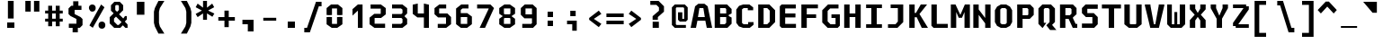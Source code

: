 SplineFontDB: 3.2
FontName: M51-Regular
FullName: M51 Regular
FamilyName: M51
Weight: Regular
Copyright: 
Version: 
ItalicAngle: 0
UnderlinePosition: -150
UnderlineWidth: 50
Ascent: 750
Descent: 250
InvalidEm: 0
sfntRevision: 0x00010000
LayerCount: 2
Layer: 0 0 "Back" 1
Layer: 1 0 "Fore" 0
XUID: [1021 731 -2074760495 3092]
StyleMap: 0x0040
FSType: 0
OS2Version: 0
OS2_WeightWidthSlopeOnly: 0
OS2_UseTypoMetrics: 0
CreationTime: 1229875379
ModificationTime: 1713030531
PfmFamily: 33
TTFWeight: 500
TTFWidth: 5
LineGap: 0
VLineGap: 0
Panose: 2 11 6 9 3 4 3 2 2 0
OS2TypoAscent: 0
OS2TypoAOffset: 1
OS2TypoDescent: 0
OS2TypoDOffset: 1
OS2TypoLinegap: 0
OS2WinAscent: 0
OS2WinAOffset: 1
OS2WinDescent: 0
OS2WinDOffset: 1
HheadAscent: 200
HheadAOffset: 1
HheadDescent: 0
HheadDOffset: 1
OS2CapHeight: 650
OS2XHeight: 480
OS2Vendor: '    '
OS2CodePages: 600001df.ffdf0000
OS2UnicodeRanges: e60022ff.d200f9fb.02000028.00000000
MarkAttachClasses: 1
DEI: 91125
LangName: 1033 "" "" "" "" "" "1" "" "" "" "m31"
DesignSize: 160
Encoding: UnicodeBmp
Compacted: 1
UnicodeInterp: none
NameList: AGL For New Fonts
DisplaySize: -36
AntiAlias: 1
FitToEm: 0
WinInfo: 0 25 19
BeginPrivate: 10
BlueValues 47 [-12 0 500 512 580 592 634 646 650 662 696 708]
StdVW 5 [172]
StdHW 5 [134]
StemSnapH 5 [134]
StemSnapV 5 [172]
BlueFuzz 1 0
BlueScale 6 0.0625
OtherBlues 11 [-188 -176]
FamilyBlues 47 [-12 0 486 498 574 586 638 650 656 668 712 724]
FamilyOtherBlues 11 [-217 -205]
EndPrivate
TeXData: 1 16777216 0 629146 314573 209715 503316 1048576 209715 783286 444596 497025 792723 393216 433062 380633 303038 157286 324010 404750 52429 2506097 1059062 262144
BeginChars: 65536 95

StartChar: space
Encoding: 32 32 0
Width: 600
GlyphClass: 2
Flags: W
LayerCount: 2
Fore
Validated: 1
EndChar

StartChar: exclam
Encoding: 33 33 1
Width: 600
GlyphClass: 2
Flags: W
HStem: 0 150<200 400>
VStem: 200 200<0 150> 220 160<260 750>
LayerCount: 2
Fore
SplineSet
220 750 m 1xa0
 380 750 l 1
 380 260 l 1
 220 260 l 1
 220 750 l 1xa0
200 150 m 5xc0
 400 150 l 1
 400 0 l 1
 200 0 l 5
 200 150 l 5xc0
EndSplineSet
Validated: 1
EndChar

StartChar: quotedbl
Encoding: 34 34 2
Width: 600
GlyphClass: 2
Flags: W
HStem: 457 298<105 255 345 495>
VStem: 105 150<457 755> 345 150<457 755>
LayerCount: 2
Fore
SplineSet
495 755 m 5
 495 457 l 5
 345 457 l 1
 345 755 l 1
 495 755 l 5
255 755 m 1
 255 457 l 1
 105 457 l 1
 105 755 l 1
 255 755 l 1
EndSplineSet
Validated: 1
EndChar

StartChar: numbersign
Encoding: 35 35 3
Width: 600
GlyphClass: 2
Flags: W
HStem: 180 80<55 140 250 350 460 545> 400 80<55 140 250 350 460 545>
VStem: 140 110<50 180 260 400 480 615> 350 110<50 180 260 400 480 615>
LayerCount: 2
Fore
SplineSet
250 615 m 1
 250 480 l 1
 350 480 l 1
 350 615 l 1
 461 615 l 1
 460 480 l 1
 545 480 l 1
 545 400 l 1
 460 400 l 1
 460 260 l 1
 545 260 l 1
 545 180 l 1
 460 180 l 1
 460 50 l 1
 350 50 l 1
 350 180 l 1
 250 180 l 1
 250 50 l 1
 140 50 l 1
 140 180 l 1
 55 180 l 1
 55 260 l 1
 140 260 l 1
 140 400 l 1
 55 400 l 1
 55 480 l 1
 140 480 l 1
 140 615 l 1
 250 615 l 1
350 400 m 1
 250 400 l 1
 250 260 l 1
 350 260 l 1
 350 400 l 1
EndSplineSet
Validated: 1
EndChar

StartChar: dollar
Encoding: 36 36 4
Width: 600
GlyphClass: 2
Flags: W
HStem: -1 116<114 219> 500 115<380 465>
VStem: 105 170<384 500> 219 145<-126 -1> 235 145<615 740> 325 170<115 245>
LayerCount: 2
Fore
SplineSet
160 329 m 1xc4
 105 384 l 1
 105 540 l 1xe4
 180 615 l 1
 235 615 l 1
 235 740 l 1
 380 740 l 1
 380 615 l 1xc8
 465 615 l 1
 465 500 l 1
 275 500 l 1
 275 384 l 1
 440 300 l 1
 495 245 l 1
 495 75 l 1xe4
 420 0 l 1
 365 0 l 1
 364 -126 l 1
 219 -126 l 1
 219 -1 l 1xd0
 114 -1 l 1
 114 115 l 1
 325 115 l 1
 325 247 l 1
 160 329 l 1xc4
EndSplineSet
Validated: 1
EndChar

StartChar: percent
Encoding: 37 37 5
Width: 600
GlyphClass: 2
Flags: W
HStem: -19 199<369.939 497.207> 461 199<101.939 227.948> 622 20G<399.596 440.375>
VStem: 71 190<494.123 628.137> 339 190<13.2215 147.877>
LayerCount: 2
Fore
SplineSet
339 80 m 0x98
 339 112 348 137 365 154 c 0
 382 171 405 180 434 180 c 0
 462 180 484 172 502 154 c 0
 520 136 529 112 529 81 c 0
 529 50 520 26 503 8 c 0
 486 -10 463 -19 434 -19 c 0
 405 -19 382 -10 365 7 c 0
 348 24 339 48 339 80 c 0x98
180 7 m 1
 86 72 l 1
 411 642 l 1xb8
 505 578 l 1
 180 7 l 1
71 561 m 0
 71 593 80 617 97 634 c 0
 114 651 137 660 166 660 c 0
 194 660 216 651 234 634 c 0
 252 617 261 592 261 561 c 0
 261 530 252 506 234 488 c 0
 216 470 194 461 166 461 c 0xd8
 137 461 114 470 97 487 c 0
 80 504 71 529 71 561 c 0
EndSplineSet
Validated: 1
EndChar

StartChar: ampersand
Encoding: 38 38 6
Width: 600
GlyphClass: 2
Flags: W
HStem: 0 80<265 300> 640 90<225 285>
VStem: 50 120<175 260> 85 120<500 617> 305 120<500 615>
LayerCount: 2
Fore
SplineSet
346 0 m 1xd8
 175 0 l 1
 50 125 l 1
 50 298 l 1xe8
 160 408 l 1
 85 483 l 1
 85 635 l 1
 180 730 l 1
 330 730 l 1
 425 635 l 1
 425 495 l 1
 310 380 l 1
 428 262 l 1
 476 330 l 1
 526 330 l 1
 526 235 l 1
 471 175 l 1
 546 95 l 1
 547 0 l 1
 486 0 l 1
 416 70 l 1
 346 0 l 1xd8
380 160 m 1
 225 315 l 1
 170 260 l 1
 170 175 l 1
 265 80 l 1
 300 80 l 1
 380 160 l 1
255 450 m 1
 305 500 l 1
 305 615 l 1
 285 640 l 1
 225 640 l 1
 205 617 l 1
 205 500 l 1xd8
 255 450 l 1
EndSplineSet
Validated: 1
EndChar

StartChar: quotesingle
Encoding: 39 39 7
Width: 600
GlyphClass: 2
Flags: W
VStem: 205 210<365 725>
LayerCount: 2
Fore
SplineSet
415 725 m 1
 415 365 l 1
 205 365 l 1
 205 725 l 1
 415 725 l 1
EndSplineSet
Validated: 1
EndChar

StartChar: parenleft
Encoding: 40 40 8
Width: 600
GlyphClass: 2
Flags: W
VStem: 80 140<112 478>
LayerCount: 2
Fore
SplineSet
370 750 m 1
 245 550 l 1
 220 450 l 1
 220 140 l 1
 245 40 l 1
 370 -160 l 1
 205 -160 l 1
 105 40 l 1
 80 140 l 1
 80 450 l 1
 105 550 l 1
 205 750 l 1
 370 750 l 1
EndSplineSet
Validated: 1
EndChar

StartChar: parenright
Encoding: 41 41 9
Width: 600
GlyphClass: 2
Flags: W
VStem: 380 140<112 478>
LayerCount: 2
Fore
SplineSet
230 750 m 1
 395 750 l 1
 495 550 l 1
 520 450 l 1
 520 140 l 1
 495 40 l 1
 395 -160 l 1
 230 -160 l 1
 355 40 l 1
 380 140 l 1
 380 450 l 1
 355 550 l 1
 230 750 l 1
EndSplineSet
Validated: 1
EndChar

StartChar: asterisk
Encoding: 42 42 10
Width: 600
GlyphClass: 2
Flags: W
VStem: 245 110<224 402 562 750>
LayerCount: 2
Fore
SplineSet
555 575 m 1
 386 482 l 1
 560 398 l 1
 505 309 l 1
 355 402 l 1
 355 224 l 1
 245 224 l 1
 245 402 l 1
 95 299 l 1
 40 388 l 1
 214 482 l 1
 40 575 l 1
 95 675 l 1
 245 562 l 1
 245 750 l 1
 355 750 l 1
 355 562 l 1
 500 675 l 1
 555 575 l 1
EndSplineSet
Validated: 1
EndChar

StartChar: plus
Encoding: 43 43 11
Width: 600
GlyphClass: 2
Flags: W
HStem: 200 100<70 240 360 530>
VStem: 240 120<20 200 300 480>
LayerCount: 2
Fore
SplineSet
360 480 m 1
 360 300 l 1
 530 300 l 1
 530 200 l 1
 360 200 l 1
 360 20 l 1
 240 20 l 1
 240 200 l 1
 70 200 l 1
 70 300 l 1
 240 300 l 1
 240 480 l 1
 360 480 l 1
EndSplineSet
Validated: 1
EndChar

StartChar: comma
Encoding: 44 44 12
Width: 600
GlyphClass: 2
Flags: W
HStem: 100 125<140 290>
VStem: 290 160<-100 100>
LayerCount: 2
Fore
SplineSet
140 100 m 5
 140 225 l 5
 450 225 l 5
 450 -100 l 5
 290 -100 l 5
 290 100 l 5
 140 100 l 5
EndSplineSet
Validated: 1
EndChar

StartChar: hyphen
Encoding: 45 45 13
Width: 600
GlyphClass: 2
Flags: W
HStem: 210 80<120 480>
LayerCount: 2
Fore
SplineSet
120 290 m 25
 480 290 l 25
 480 210 l 25
 120 210 l 25
 120 290 l 25
EndSplineSet
Validated: 1
EndChar

StartChar: period
Encoding: 46 46 14
Width: 600
GlyphClass: 2
Flags: W
HStem: 0 175<200 400>
VStem: 200 200<0 175>
LayerCount: 2
Fore
SplineSet
200 175 m 5
 400 175 l 5
 400 0 l 5
 200 0 l 5
 200 175 l 5
EndSplineSet
Validated: 1
EndChar

StartChar: slash
Encoding: 47 47 15
Width: 600
GlyphClass: 2
Flags: W
HStem: -120 125<60 135> 575 125<465 540>
LayerCount: 2
Fore
SplineSet
385 700 m 1
 540 700 l 1
 540 575 l 1
 465 575 l 1
 215 -120 l 1
 60 -120 l 1
 60 5 l 1
 135 5 l 1
 385 700 l 1
EndSplineSet
Validated: 1
EndChar

StartChar: zero
Encoding: 48 48 16
Width: 600
GlyphClass: 2
Flags: W
HStem: 0 110<230 370> 550 110<230 370>
VStem: 80 150<110 304 364 550> 370 150<110 304 364 550>
LayerCount: 2
Fore
SplineSet
223 0 m 1
 80 100 l 1
 80 304 l 1
 152 309 l 1
 230 304 l 1
 230 110 l 1
 370 110 l 5
 370 304 l 5
 448 309 l 1
 520 304 l 1
 520 100 l 1
 377 0 l 1
 223 0 l 1
370 550 m 5
 230 550 l 1
 230 364 l 1
 152 359 l 1
 80 364 l 1
 80 560 l 1
 203 660 l 1
 397 660 l 1
 520 560 l 1
 520 364 l 1
 448 359 l 1
 370 364 l 5
 370 550 l 5
EndSplineSet
Validated: 1
EndChar

StartChar: one
Encoding: 49 49 17
Width: 600
GlyphClass: 2
Flags: W
HStem: 0 21G<350 480> 630 20G<326.923 480>
VStem: 350 130<0 480>
LayerCount: 2
Fore
SplineSet
200 520 m 1
 350 650 l 5
 480 650 l 1
 480 0 l 1
 350 0 l 1
 350 480 l 1
 200 340 l 1
 200 520 l 1
EndSplineSet
Validated: 1
EndChar

StartChar: two
Encoding: 50 50 18
Width: 600
GlyphClass: 2
Flags: W
HStem: 0 115<215 507> 275 115<215 385> 535 115<103 385>
VStem: 75 140<115 275> 385 140<390 535>
LayerCount: 2
Fore
SplineSet
215 115 m 1
 507 115 l 1
 507 0 l 1
 210 0 l 1
 75 100 l 1
 75 284 l 1
 205 390 l 1
 385 390 l 1
 385 535 l 1
 103 535 l 1
 103 650 l 1
 390 650 l 1
 525 550 l 1
 525 375 l 1
 395 275 l 1
 215 275 l 1
 215 115 l 1
EndSplineSet
Validated: 1
EndChar

StartChar: three
Encoding: 51 51 19
Width: 600
GlyphClass: 2
Flags: W
HStem: 0 110<100 348> 275 110<100 358> 540 110<100 348>
VStem: 390 130<142 245 413 508>
LayerCount: 2
Fore
SplineSet
520 400 m 1
 448 330 l 1
 448 320 l 1
 520 250 l 1
 520 102 l 1
 388 0 l 1
 100 0 l 1
 100 110 l 1
 348 110 l 1
 390 142 l 1
 390 245 l 1
 358 275 l 1
 100 275 l 1
 100 385 l 1
 358 385 l 1
 390 413 l 1
 390 508 l 1
 348 540 l 1
 100 540 l 1
 100 650 l 1
 388 650 l 1
 520 548 l 1
 520 400 l 1
EndSplineSet
Validated: 1
EndChar

StartChar: four
Encoding: 52 52 20
Width: 600
GlyphClass: 2
Flags: W
HStem: 0 21G<385 525> 284 110<215 385>
VStem: 75 140<394 640> 385 140<0 284 394 640>
LayerCount: 2
Fore
SplineSet
385 284 m 1
 205 284 l 1
 75 384 l 1
 75 640 l 5
 215 670 l 5
 215 394 l 1
 385 394 l 1
 385 670 l 5
 525 640 l 5
 525 0 l 1
 385 0 l 1
 385 284 l 1
EndSplineSet
Validated: 1
EndChar

StartChar: five
Encoding: 53 53 21
Width: 600
GlyphClass: 2
Flags: W
HStem: 0 110<170 400> 295 110<210 400> 550 110<213 405>
VStem: 80 130<405 550> 400 140<110 295>
LayerCount: 2
Fore
SplineSet
170 0 m 5
 170 110 l 5
 400 110 l 5
 400 295 l 5
 180 295 l 5
 80 385 l 5
 80 558 l 5
 213 660 l 5
 405 660 l 5
 405 550 l 5
 210 550 l 5
 210 405 l 5
 440 405 l 5
 540 305 l 5
 540 102 l 5
 407 0 l 5
 170 0 l 5
EndSplineSet
Validated: 1
EndChar

StartChar: six
Encoding: 54 54 22
Width: 600
GlyphClass: 2
Flags: W
HStem: 0 110<213 387> 300 110<210 390> 540 110<260 425>
VStem: 80 130<110 300 410 500> 390 130<110 300>
LayerCount: 2
Fore
SplineSet
390 110 m 1
 390 300 l 1
 210 300 l 1
 210 110 l 1
 390 110 l 1
520 314 m 1
 520 102 l 1
 387 0 l 1
 213 0 l 1
 80 102 l 1
 80 538 l 1
 223 650 l 1
 425 650 l 1
 425 540 l 1
 260 540 l 1
 210 500 l 1
 210 410 l 1
 390 410 l 1
 520 314 l 1
EndSplineSet
Validated: 1
EndChar

StartChar: seven
Encoding: 55 55 23
Width: 600
GlyphClass: 2
Flags: W
HStem: 0 21G<135 294.091> 540 110<65 385>
LayerCount: 2
Fore
SplineSet
285 0 m 1
 135 0 l 1
 385 528 l 1
 385 540 l 1
 65 540 l 1
 65 650 l 1
 435 650 l 1
 535 550 l 1
 285 0 l 1
EndSplineSet
Validated: 1
EndChar

StartChar: eight
Encoding: 56 56 24
Width: 600
GlyphClass: 2
Flags: W
HStem: 0 110<223 377> 284 101<233 367> 540 110<223 377>
VStem: 80 130<110 260 400 540> 390 130<110 260 400 540>
LayerCount: 2
Fore
SplineSet
390 270 m 1
 367 284 l 1
 233 284 l 5
 210 270 l 5
 210 110 l 5
 390 110 l 1
 390 270 l 1
428 341 m 1
 427 329 l 1
 520 260 l 1
 520 100 l 1
 377 0 l 1
 223 0 l 5
 80 100 l 5
 80 260 l 5
 172 329 l 5
 172 341 l 5
 80 400 l 5
 80 550 l 5
 223 650 l 5
 377 650 l 1
 520 550 l 1
 520 400 l 1
 428 341 l 1
390 400 m 1
 390 540 l 1
 210 540 l 5
 210 400 l 5
 233 385 l 5
 367 385 l 1
 390 400 l 1
EndSplineSet
Validated: 1
EndChar

StartChar: nine
Encoding: 57 57 25
Width: 600
GlyphClass: 2
Flags: W
HStem: 0 110<120 367> 265 110<210 390> 540 110<210 390>
VStem: 80 130<375 540> 390 130<130 265 375 540>
LayerCount: 2
Fore
SplineSet
210 540 m 1
 210 375 l 1
 390 375 l 1
 390 540 l 1
 210 540 l 1
420 0 m 1
 120 0 l 1
 120 110 l 1
 367 110 l 1
 390 130 l 1
 390 265 l 1
 180 265 l 1
 80 365 l 1
 80 550 l 1
 190 650 l 5
 410 650 l 1
 520 550 l 1
 520 100 l 1
 420 0 l 1
EndSplineSet
Validated: 1
EndChar

StartChar: colon
Encoding: 58 58 26
Width: 600
GlyphClass: 2
Flags: W
HStem: 60 150<225 375> 290 150<225 375>
VStem: 225 150<60 210 290 440>
LayerCount: 2
Fore
SplineSet
225 440 m 1
 375 440 l 1
 375 290 l 1
 225 290 l 1
 225 440 l 1
225 210 m 5
 375 210 l 5
 375 60 l 5
 225 60 l 5
 225 210 l 5
EndSplineSet
Validated: 1
EndChar

StartChar: semicolon
Encoding: 59 59 27
Width: 600
GlyphClass: 2
Flags: W
HStem: 110 100<165 310> 330 150<255 405>
VStem: 255 150<330 480> 310 125<-70 110>
LayerCount: 2
Fore
SplineSet
165 110 m 5xd0
 165 210 l 5
 435 210 l 5
 435 -70 l 5
 310 -70 l 5
 310 110 l 5
 165 110 l 5xd0
255 480 m 5xe0
 405 480 l 5
 405 330 l 5
 255 330 l 5
 255 480 l 5xe0
EndSplineSet
Validated: 1
EndChar

StartChar: less
Encoding: 60 60 28
Width: 600
GlyphClass: 2
Flags: W
LayerCount: 2
Fore
SplineSet
520 389 m 1
 310 250 l 1
 520 111 l 1
 448 20 l 5
 180 225 l 1
 180 275 l 1
 448 480 l 5
 520 389 l 1
EndSplineSet
Validated: 1
EndChar

StartChar: equal
Encoding: 61 61 29
Width: 600
GlyphClass: 2
Flags: W
HStem: 100 100<60 540> 300 100<60 540>
LayerCount: 2
Fore
SplineSet
60 200 m 1
 540 200 l 1
 540 100 l 1
 60 100 l 1
 60 200 l 1
60 400 m 5
 540 400 l 5
 540 300 l 5
 60 300 l 5
 60 400 l 5
EndSplineSet
Validated: 1
EndChar

StartChar: greater
Encoding: 62 62 30
Width: 600
GlyphClass: 2
Flags: W
LayerCount: 2
Fore
SplineSet
80 389 m 1
 152 480 l 5
 420 275 l 1
 420 225 l 1
 152 20 l 5
 80 111 l 1
 290 250 l 1
 80 389 l 1
EndSplineSet
Validated: 1
EndChar

StartChar: question
Encoding: 63 63 31
Width: 600
GlyphClass: 2
Flags: W
HStem: 0 170<145 318> 640 110<80 250>
VStem: 144 146<225 300> 145 173<0 170> 320 140<475 570>
LayerCount: 2
Fore
SplineSet
290 225 m 1xe8
 144 225 l 1
 144 325 l 1
 320 475 l 1
 320 570 l 1
 250 640 l 1
 80 640 l 1
 80 750 l 1
 310 750 l 1
 460 600 l 1
 460 450 l 1
 290 300 l 1
 290 225 l 1xe8
145 170 m 1xd8
 318 170 l 1
 318 0 l 1
 145 0 l 1
 145 170 l 1xd8
EndSplineSet
Validated: 1
EndChar

StartChar: at
Encoding: 64 64 32
Width: 600
GlyphClass: 2
Flags: W
HStem: 0 80<210 470> 180 75<370 420> 570 80<210 400>
VStem: 80 110<100 550> 250 120<255 435> 420 100<255 550>
LayerCount: 2
Fore
SplineSet
470 0 m 1
 160 0 l 1
 80 80 l 1
 80 570 l 1
 160 650 l 1
 440 650 l 1
 520 570 l 1
 520 230 l 1
 470 180 l 1
 300 180 l 1
 250 230 l 1
 250 435 l 1
 340 435 l 1
 370 435 l 1
 370 255 l 1
 420 255 l 1
 420 550 l 1
 400 570 l 1
 210 570 l 5
 190 550 l 5
 190 100 l 5
 210 80 l 5
 470 80 l 1
 470 0 l 1
EndSplineSet
Validated: 1
EndChar

StartChar: A
Encoding: 65 65 33
Width: 600
GlyphClass: 2
Flags: W
HStem: 0 21G<0 153.81 446.19 600> 210 100<205 395> 545 120<245 355>
LayerCount: 2
Fore
SplineSet
600 0 m 1
 450 0 l 25
 410 210 l 25
 190 210 l 25
 150 0 l 25
 0 0 l 1
 125 595 l 1
 215 665 l 1
 385 665 l 1
 475 595 l 1
 600 0 l 1
395 310 m 25
 355 545 l 1
 245 545 l 1
 205 310 l 1
 395 310 l 25
EndSplineSet
Validated: 1
EndChar

StartChar: B
Encoding: 66 66 34
Width: 600
GlyphClass: 2
Flags: WO
HStem: 0 100<220 350> 300 100<220 390> 550 100<220 365>
VStem: 70 150<100 300 400 550> 390 150<140 287 400 525>
LayerCount: 2
Fore
SplineSet
365 550 m 1
 220 550 l 1
 220 400 l 1
 390 400 l 1
 390 525 l 1
 365 550 l 1
460 330 m 1
 540 287 l 1
 540 115 l 1
 425 0 l 1
 70 0 l 1
 70 650 l 1
 415 650 l 1
 540 525 l 1
 540 400 l 1
 460 360 l 1
 460 330 l 1
220 300 m 1
 220 100 l 1
 350 100 l 1
 390 140 l 1
 390 300 l 1
 220 300 l 1
EndSplineSet
Validated: 1
EndChar

StartChar: C
Encoding: 67 67 35
Width: 600
GlyphClass: 2
Flags: W
HStem: 0 100<275 400> 550 100<275 390>
VStem: 70 160<140 510>
LayerCount: 2
Fore
SplineSet
550 85 m 1
 445 0 l 1
 260 0 l 1
 144 41 l 1
 70 140 l 1
 70 510 l 1
 148 612 l 1
 260 650 l 1
 435 650 l 1
 540 570 l 1
 540 490 l 1
 390 490 l 1
 390 550 l 1
 275 550 l 1
 230 515 l 1
 230 135 l 1
 275 100 l 1
 400 100 l 1
 400 160 l 1
 550 160 l 1
 550 85 l 1
EndSplineSet
Validated: 1
EndChar

StartChar: D
Encoding: 68 68 36
Width: 600
GlyphClass: 2
Flags: W
HStem: 0 100<230 330> 550 100<230 330>
VStem: 80 150<100 550> 400 150<170 480>
LayerCount: 2
Fore
SplineSet
80 650 m 1
 390 650 l 1
 550 490 l 1
 550 160 l 1
 390 0 l 1
 80 0 l 1
 80 650 l 1
230 100 m 1
 330 100 l 5
 400 170 l 1
 400 480 l 1
 330 550 l 1
 230 550 l 1
 230 100 l 1
EndSplineSet
Validated: 1
EndChar

StartChar: E
Encoding: 69 69 37
Width: 600
GlyphClass: 2
Flags: W
HStem: 0 110<230 530> 290 110<230 515> 540 110<230 525>
VStem: 80 150<110 290 400 540>
LayerCount: 2
Fore
SplineSet
130 650 m 29
 525 650 l 25
 525 540 l 25
 230 540 l 29
 230 400 l 29
 515 400 l 25
 515 290 l 25
 230 290 l 29
 230 110 l 29
 530 110 l 25
 530 0 l 25
 130 0 l 29
 80 50 l 29
 80 600 l 29
 130 650 l 29
EndSplineSet
Validated: 1
EndChar

StartChar: F
Encoding: 70 70 38
Width: 600
GlyphClass: 2
Flags: W
HStem: 0 21G<80 230> 275 100<230 490> 543 107<230 540>
VStem: 80 150<0 275 375 543>
LayerCount: 2
Fore
SplineSet
540 650 m 1
 540 543 l 1
 230 543 l 1
 230 375 l 1
 490 375 l 1
 490 275 l 1
 230 275 l 1
 230 0 l 1
 80 0 l 1
 80 650 l 1
 540 650 l 1
EndSplineSet
Validated: 1
EndChar

StartChar: G
Encoding: 71 71 39
Width: 600
GlyphClass: 2
Flags: W
HStem: 0 100<290 430> 275 100<316 430> 540 110<280 512>
VStem: 60 150<180 470> 430 120<100 275>
LayerCount: 2
Fore
SplineSet
210 0 m 25
 60 150 l 25
 60 490 l 1
 220 650 l 1
 512 650 l 25
 512 540 l 25
 280 540 l 1
 210 470 l 1
 210 180 l 25
 290 100 l 25
 430 100 l 25
 430 275 l 29
 316 275 l 29
 316 375 l 29
 550 375 l 29
 550 60 l 25
 490 0 l 25
 210 0 l 25
EndSplineSet
Validated: 1
EndChar

StartChar: H
Encoding: 72 72 40
Width: 600
GlyphClass: 2
Flags: W
HStem: 0 21G<70 220 380 530> 310 100<220 380> 630 20G<70 220 380 530>
VStem: 70 150<0 310 410 650> 380 150<0 310 410 650>
LayerCount: 2
Fore
SplineSet
70 650 m 1
 220 650 l 1
 220 410 l 1
 380 410 l 1
 380 650 l 1
 530 650 l 1
 530 0 l 1
 380 0 l 1
 380 310 l 1
 220 310 l 1
 220 0 l 1
 70 0 l 1
 70 650 l 1
EndSplineSet
Validated: 1
EndChar

StartChar: I
Encoding: 73 73 41
Width: 600
GlyphClass: 2
Flags: W
HStem: 0 100<80 225 375 520> 550 100<80 225 375 520>
VStem: 225 150<100 550>
LayerCount: 2
Fore
SplineSet
80 650 m 1
 520 650 l 1
 520 550 l 1
 375 550 l 1
 375 100 l 5
 520 100 l 5
 520 0 l 1
 80 0 l 1
 80 100 l 5
 225 100 l 5
 225 550 l 1
 80 550 l 1
 80 650 l 1
EndSplineSet
Validated: 1
EndChar

StartChar: J
Encoding: 74 74 42
Width: 600
GlyphClass: 2
Flags: W
HStem: 0 100<88 297> 550 100<162 362>
VStem: 362 150<175 550>
LayerCount: 2
Fore
SplineSet
362 550 m 1
 162 550 l 1
 162 650 l 1
 512 650 l 1
 512 160 l 1
 352 0 l 1
 88 0 l 1
 88 100 l 1
 297 100 l 1
 362 175 l 5
 362 550 l 1
EndSplineSet
Validated: 1
EndChar

StartChar: K
Encoding: 75 75 43
Width: 600
GlyphClass: 2
Flags: W
HStem: 0 21G<80 230 416.576 600> 630 20G<80 230 387.596 575>
VStem: 80 150<0 295 415 650>
LayerCount: 2
Fore
SplineSet
80 650 m 1
 230 650 l 5
 230 415 l 5
 265 415 l 1
 399 650 l 1
 575 650 l 1
 363 385 l 1
 600 0 l 1
 426 0 l 1
 287 295 l 1
 230 295 l 5
 230 0 l 5
 80 0 l 1
 80 650 l 1
EndSplineSet
Validated: 1
EndChar

StartChar: L
Encoding: 76 76 44
Width: 600
GlyphClass: 2
Flags: W
HStem: 0 110<245 550> 630 20G<95 245>
VStem: 95 150<110 650>
LayerCount: 2
Fore
SplineSet
95 650 m 1
 245 650 l 1
 245 110 l 5
 550 110 l 5
 550 0 l 1
 155 0 l 1
 95 60 l 1
 95 650 l 1
EndSplineSet
Validated: 1
EndChar

StartChar: M
Encoding: 77 77 45
Width: 600
GlyphClass: 2
Flags: W
HStem: 0 21G<35 185 415 565> 630 20G<35 174.31 416.379 565>
VStem: 35 150<0 440> 415 150<0 440>
LayerCount: 2
Fore
SplineSet
35 650 m 25
 165 650 l 25
 300 360 l 25
 425 650 l 25
 565 650 l 25
 565 0 l 25
 415 0 l 25
 415 440 l 29
 345 280 l 25
 255 280 l 25
 185 440 l 29
 185 0 l 25
 35 0 l 25
 35 650 l 25
EndSplineSet
Validated: 1
EndChar

StartChar: N
Encoding: 78 78 46
Width: 600
GlyphClass: 2
Flags: W
HStem: 0 21G<60 210 390 540> 630 20G<60 210 390 540>
VStem: 60 150<0 362 512 650> 390 150<0 125 275 650>
LayerCount: 2
Fore
SplineSet
210 650 m 1
 210 512 l 5
 390 275 l 5
 390 650 l 1
 460 650 l 1
 540 650 l 1
 540 0 l 1
 390 0 l 1
 390 125 l 5
 210 362 l 5
 210 0 l 1
 140 0 l 1
 60 0 l 1
 60 650 l 1
 210 650 l 1
EndSplineSet
Validated: 1
EndChar

StartChar: O
Encoding: 79 79 47
Width: 600
GlyphClass: 2
Flags: W
HStem: 0 100<255 345> 550 100<255 345>
VStem: 60 150<160 490> 390 150<160 490>
LayerCount: 2
Fore
SplineSet
255 550 m 1
 225 530 l 1
 210 510 l 1
 210 140 l 1
 225 120 l 1
 255 100 l 1
 345 100 l 1
 375 120 l 1
 390 140 l 1
 390 510 l 1
 375 530 l 1
 345 550 l 1
 255 550 l 1
375 650 m 1
 480 590 l 1
 540 490 l 1
 540 160 l 1
 480 55 l 1
 375 0 l 1
 225 0 l 1
 120 55 l 1
 60 160 l 1
 60 490 l 1
 120 590 l 1
 225 650 l 1
 375 650 l 1
EndSplineSet
Validated: 1
EndChar

StartChar: P
Encoding: 80 80 48
Width: 600
GlyphClass: 2
Flags: W
HStem: 0 21G<80 230> 250 100<230 370> 550 100<230 360>
VStem: 80 150<0 250 350 550> 390 150<370 520>
LayerCount: 2
Fore
SplineSet
540 360 m 5
 430 250 l 5
 230 250 l 5
 230 0 l 1
 80 0 l 1
 80 650 l 1
 440 650 l 1
 540 550 l 1
 540 360 l 5
390 370 m 5
 390 520 l 1
 360 550 l 1
 230 550 l 1
 230 350 l 5
 370 350 l 5
 390 370 l 5
EndSplineSet
Validated: 1
EndChar

StartChar: Q
Encoding: 81 81 49
Width: 600
GlyphClass: 2
Flags: W
HStem: 0 21G<159.182 204.286> 550 100<250 350>
VStem: 70 150<140 520> 380 150<162 510>
LayerCount: 2
Fore
SplineSet
290 70 m 1
 380 160 l 5
 380 510 l 1
 350 550 l 1
 250 550 l 1
 220 520 l 1
 220 140 l 1
 290 140 l 1
 190 0 l 1
 179 0 l 1
 70 110 l 1
 70 540 l 1
 180 650 l 1
 420 650 l 1
 530 540 l 1
 530 162 l 1
 450 82 l 1
 570 -60 l 1
 394 -60 l 1
 290 70 l 1
EndSplineSet
Validated: 1
EndChar

StartChar: R
Encoding: 82 82 50
Width: 600
GlyphClass: 2
Flags: W
HStem: 0 110<504 550> 250 100<220 310> 550 100<220 360>
VStem: 70 150<0 250 350 550> 390 140<395 520>
LayerCount: 2
Fore
SplineSet
220 250 m 29
 220 0 l 25
 70 0 l 25
 70 650 l 25
 430 650 l 25
 530 550 l 25
 530 380 l 29
 430 290 l 29
 430 270 l 29
 504 110 l 25
 550 110 l 25
 550 0 l 25
 425 0 l 25
 310 250 l 29
 220 250 l 29
345 350 m 29
 390 395 l 29
 390 520 l 25
 360 550 l 25
 220 550 l 25
 220 350 l 29
 345 350 l 29
EndSplineSet
Validated: 1
EndChar

StartChar: S
Encoding: 83 83 51
Width: 600
GlyphClass: 2
Flags: W
HStem: 0 120<80 370> 295 110<230 370> 530 120<230 520>
VStem: 80 150<405 530> 370 150<120 295>
LayerCount: 2
Fore
SplineSet
520 650 m 1
 520 530 l 1
 230 530 l 1
 230 405 l 1
 410 405 l 1
 520 295 l 1
 520 100 l 1
 420 0 l 1
 80 0 l 1
 80 120 l 1
 370 120 l 1
 370 295 l 1
 190 295 l 1
 80 405 l 1
 80 550 l 1
 180 650 l 1
 520 650 l 1
EndSplineSet
Validated: 1
EndChar

StartChar: T
Encoding: 84 84 52
Width: 600
GlyphClass: 2
Flags: W
HStem: 0 21G<225 375> 540 110<35 225 375 565>
VStem: 225 150<0 540>
LayerCount: 2
Fore
SplineSet
565 650 m 1
 565 540 l 5
 375 540 l 5
 375 0 l 1
 225 0 l 1
 225 540 l 5
 35 540 l 5
 35 650 l 1
 565 650 l 1
EndSplineSet
Validated: 1
EndChar

StartChar: U
Encoding: 85 85 53
Width: 600
GlyphClass: 2
Flags: W
HStem: 0 100<230 370> 630 20G<60 210 390 540>
VStem: 60 150<115 650> 390 150<115 650>
LayerCount: 2
Fore
SplineSet
540 100 m 1
 415 0 l 1
 185 0 l 1
 60 100 l 1
 60 650 l 1
 210 650 l 1
 210 115 l 1
 230 100 l 1
 370 100 l 1
 390 115 l 1
 390 650 l 1
 540 650 l 1
 540 100 l 1
EndSplineSet
Validated: 1
EndChar

StartChar: V
Encoding: 86 86 54
Width: 600
GlyphClass: 2
Flags: W
HStem: 0 100<280 320> 630 20G<30 185 415 570>
LayerCount: 2
Fore
SplineSet
570 620 m 1
 420 0 l 1
 180 0 l 1
 30 620 l 1
 30 650 l 1
 185 650 l 1
 185 620 l 1
 280 100 l 1
 320 100 l 1
 415 620 l 1
 415 650 l 1
 570 650 l 1
 570 620 l 1
EndSplineSet
Validated: 1
EndChar

StartChar: W
Encoding: 87 87 55
Width: 600
GlyphClass: 2
Flags: W
HStem: 0 100<180 250 330 400> 630 20G<50 180 400 550>
VStem: 50 130<100 650> 250 80<100 440> 400 150<100 650>
LayerCount: 2
Fore
SplineSet
50 650 m 1
 180 650 l 1
 180 100 l 1
 250 100 l 5
 250 440 l 5
 330 440 l 5
 330 100 l 5
 400 100 l 1
 400 650 l 1
 550 650 l 1
 550 100 l 1
 450 0 l 1
 150 0 l 1
 50 100 l 1
 50 650 l 1
EndSplineSet
Validated: 1
EndChar

StartChar: X
Encoding: 88 88 56
Width: 600
GlyphClass: 2
Flags: W
HStem: 0 21G<80 230 370 520> 630 20G<80 230 370 520>
VStem: 80 150<0 205 535 650> 370 150<0 205 535 650>
LayerCount: 2
Fore
SplineSet
520 650 m 1
 520 515 l 1
 385 365 l 1
 520 215 l 1
 520 0 l 1
 370 0 l 5
 370 205 l 5
 300 305 l 1
 230 205 l 1
 230 0 l 1
 80 0 l 1
 80 215 l 1
 215 365 l 1
 80 515 l 1
 80 650 l 1
 230 650 l 1
 230 535 l 1
 300 415 l 1
 370 535 l 1
 370 650 l 1
 520 650 l 1
EndSplineSet
Validated: 1
EndChar

StartChar: Y
Encoding: 89 89 57
Width: 600
GlyphClass: 2
Flags: W
HStem: 0 21G<225 375> 630 20G<60 210 390 540>
VStem: 60 150<550 650> 225 150<0 255> 390 150<550 650>
CounterMasks: 1 38
LayerCount: 2
Fore
SplineSet
60 650 m 25
 210 650 l 25
 210 550 l 25
 300 339 l 25
 390 550 l 25
 390 650 l 25
 540 650 l 25
 540 550 l 25
 375 255 l 25
 375 0 l 25
 225 0 l 25
 225 255 l 25
 60 550 l 25
 60 650 l 25
EndSplineSet
Validated: 1
EndChar

StartChar: Z
Encoding: 90 90 58
Width: 600
GlyphClass: 2
Flags: W
HStem: 0 100<227 520> 550 100<80 373>
LayerCount: 2
Fore
SplineSet
80 650 m 5
 445 650 l 5
 445 600 l 5
 520 600 l 5
 520 512 l 5
 227 100 l 5
 520 100 l 5
 520 0 l 5
 155 0 l 5
 155 50 l 5
 80 50 l 5
 80 138 l 5
 373 550 l 5
 80 550 l 5
 80 650 l 5
EndSplineSet
Validated: 1
EndChar

StartChar: bracketleft
Encoding: 91 91 59
Width: 600
GlyphClass: 2
Flags: W
HStem: -250 110<210 400> 640 110<210 400>
VStem: 80 320<-250 -140 640 750> 80 130<-140 640>
LayerCount: 2
Fore
SplineSet
80 750 m 1xe0
 400 750 l 1
 400 640 l 1xe0
 210 640 l 1
 210 -140 l 1xd0
 400 -140 l 1
 400 -250 l 1
 80 -250 l 1
 80 750 l 1xe0
EndSplineSet
Validated: 1
EndChar

StartChar: backslash
Encoding: 92 92 60
Width: 600
GlyphClass: 2
Flags: W
HStem: -125 125<505 585> 625 125<110 190>
LayerCount: 2
Fore
SplineSet
270 750 m 5
 505 0 l 1
 585 0 l 1
 585 -125 l 1
 425 -125 l 1
 190 625 l 1
 110 625 l 1
 110 750 l 1
 270 750 l 5
EndSplineSet
Validated: 1
EndChar

StartChar: bracketright
Encoding: 93 93 61
Width: 600
GlyphClass: 2
Flags: W
HStem: -250 110<200 390> 640 110<200 390>
VStem: 200 320<-250 -140 640 750> 390 130<-140 640>
LayerCount: 2
Fore
SplineSet
520 -250 m 1xe0
 200 -250 l 1
 200 -140 l 1xe0
 390 -140 l 1
 390 640 l 1xd0
 200 640 l 1
 200 750 l 1
 520 750 l 1
 520 -250 l 1xe0
EndSplineSet
Validated: 1
EndChar

StartChar: asciicircum
Encoding: 94 94 62
Width: 600
GlyphClass: 2
Flags: W
HStem: 404 331
LayerCount: 2
Fore
SplineSet
345 735 m 1
 566 500 l 1
 479 404 l 5
 301 596 l 5
 123 404 l 5
 34 500 l 1
 258 735 l 1
 345 735 l 1
EndSplineSet
Validated: 1
EndChar

StartChar: underscore
Encoding: 95 95 63
Width: 600
GlyphClass: 2
Flags: W
HStem: 5 50<80 530>
LayerCount: 2
Fore
SplineSet
530 55 m 1
 530 5 l 1
 80 5 l 1
 80 55 l 1
 530 55 l 1
EndSplineSet
Validated: 1
EndChar

StartChar: grave
Encoding: 96 96 64
Width: 600
GlyphClass: 2
Flags: W
HStem: 420 305<360 480>
LayerCount: 2
Fore
SplineSet
480 725 m 1
 480 420 l 1
 360 420 l 1
 100 725 l 5
 480 725 l 1
EndSplineSet
Validated: 1
EndChar

StartChar: a
Encoding: 97 97 65
Width: 600
GlyphClass: 2
Flags: W
HStem: 0 80<220 370> 210 80<220 370> 395 85<100 350>
VStem: 70 150<80 210> 370 150<80 210 290 375>
LayerCount: 2
Fore
SplineSet
370 210 m 1
 245 210 l 1
 220 210 l 1
 220 80 l 1
 235 80 l 1
 370 80 l 1
 370 210 l 1
520 0 m 25
 150 0 l 25
 70 80 l 25
 70 210 l 25
 150 290 l 25
 370 290 l 25
 370 375 l 25
 350 395 l 25
 215 395 l 25
 100 395 l 25
 100 480 l 17
 215 480 l 1
 395 480 l 1
 473 439 l 1
 520 380 l 1
 520 0 l 25
EndSplineSet
Validated: 1
EndChar

StartChar: b
Encoding: 98 98 66
Width: 600
GlyphClass: 2
Flags: W
HStem: 0 80<230 335> 400 80<280 345> 640 20G<80 230>
VStem: 80 150<80 360 440 660> 390 150<135 360>
LayerCount: 2
Fore
SplineSet
540 385 m 25
 540 125 l 25
 415 0 l 17
 140 0 l 1
 80 80 l 9
 80 660 l 25
 230 660 l 25
 230 440 l 25
 280 480 l 25
 415 480 l 25
 540 385 l 25
345 400 m 25
 280 400 l 25
 230 360 l 25
 230 80 l 25
 335 80 l 25
 390 135 l 25
 390 360 l 25
 345 400 l 25
EndSplineSet
Validated: 1
EndChar

StartChar: c
Encoding: 99 99 67
Width: 600
GlyphClass: 2
Flags: W
HStem: 0 88<265 520> 392 88<265 520>
VStem: 80 155<108 372>
LayerCount: 2
Fore
SplineSet
200 0 m 1
 80 80 l 1
 80 400 l 1
 200 480 l 1
 520 480 l 1
 520 392 l 1
 265 392 l 5
 235 372 l 5
 235 108 l 5
 265 88 l 5
 520 88 l 1
 520 0 l 1
 200 0 l 1
EndSplineSet
Validated: 1
EndChar

StartChar: d
Encoding: 100 100 68
Width: 600
GlyphClass: 2
Flags: W
HStem: 0 80<250 370> 400 80<260 370> 640 20G<370 520>
VStem: 70 150<115 360> 370 150<80 400 480 660>
LayerCount: 2
Fore
SplineSet
70 360 m 25
 190 480 l 25
 370 480 l 25
 370 660 l 25
 520 660 l 25
 520 0 l 25
 185 0 l 25
 70 115 l 25
 70 360 l 25
220 360 m 29
 220 110 l 21
 250 80 l 5
 370 80 l 9
 370 400 l 25
 260 400 l 29
 220 360 l 29
EndSplineSet
Validated: 1
EndChar

StartChar: e
Encoding: 101 101 69
Width: 600
GlyphClass: 2
Flags: W
HStem: 0 95<260 470> 210 80<220 410> 390 90<240 370>
VStem: 70 150<135 210 290 370> 410 120<290 350>
LayerCount: 2
Fore
SplineSet
190 0 m 1
 70 120 l 1
 70 380 l 1
 170 480 l 1
 430 480 l 1
 530 380 l 1
 530 210 l 1
 220 210 l 1
 220 135 l 1
 260 95 l 1
 470 95 l 9
 470 0 l 17
 376 0 l 1
 190 0 l 1
410 290 m 9
 410 350 l 17
 370 390 l 1
 240 390 l 1
 220 370 l 1
 220 290 l 1
 410 290 l 9
EndSplineSet
Validated: 1
EndChar

StartChar: f
Encoding: 102 102 70
Width: 600
GlyphClass: 2
Flags: W
HStem: 0 21G<150 300> 365 85<300 530> 580 100<380 550>
VStem: 150 150<0 365 450 500>
LayerCount: 2
Fore
SplineSet
550 580 m 1
 440 580 l 1
 380 580 l 1
 300 500 l 1
 300 450 l 1
 530 450 l 1
 530 365 l 1
 300 365 l 1
 300 0 l 1
 150 0 l 1
 150 360 l 1
 150 505 l 1
 325 680 l 1
 430 680 l 1
 550 680 l 1
 550 580 l 1
EndSplineSet
Validated: 1
EndChar

StartChar: g
Encoding: 103 103 71
Width: 600
GlyphClass: 2
Flags: W
HStem: -150 90<80 365> 65 80<255 338> 400 80<255 370>
VStem: 80 150<185 375> 370 150<155 400> 390 130<-35 85>
LayerCount: 2
Fore
SplineSet
370 400 m 25xf8
 255 400 l 25
 230 375 l 25
 230 170 l 25
 255 145 l 25
 310 145 l 25
 370 155 l 25
 370 400 l 25xf8
520 -45 m 25xf4
 415 -150 l 25
 80 -150 l 25
 80 -60 l 25
 365 -60 l 25
 390 -35 l 25
 390 85 l 25
 310 65 l 25
 200 65 l 1
 124 106 l 1
 80 185 l 1
 80 375 l 1
 130 445 l 1
 210 480 l 1
 520 480 l 25
 520 -45 l 25xf4
EndSplineSet
Validated: 1
EndChar

StartChar: h
Encoding: 104 104 72
Width: 600
GlyphClass: 2
Flags: W
HStem: 0 21G<80 230 390 540> 400 80<290 370>
VStem: 80 150<0 355 435 675> 390 150<0 380>
LayerCount: 2
Fore
SplineSet
540 400 m 1
 540 0 l 1
 390 0 l 1
 390 380 l 1
 370 400 l 1
 290 400 l 1
 230 355 l 1
 230 0 l 1
 80 0 l 1
 80 675 l 1
 230 675 l 1
 230 435 l 1
 290 480 l 1
 460 480 l 1
 540 400 l 1
EndSplineSet
Validated: 1
EndChar

StartChar: i
Encoding: 105 105 73
Width: 600
GlyphClass: 2
Flags: W
HStem: 0 21G<290 440> 395 85<80 290> 580 145<275 440>
VStem: 275 165<580 725> 290 150<0 395>
LayerCount: 2
Fore
SplineSet
275 725 m 1xf0
 440 725 l 1
 440 580 l 1
 275 580 l 1
 275 725 l 1xf0
440 0 m 1xe8
 290 0 l 1
 290 395 l 1
 80 395 l 1
 80 480 l 1
 440 480 l 1
 440 0 l 1xe8
EndSplineSet
Validated: 1
EndChar

StartChar: j
Encoding: 106 106 74
Width: 600
GlyphClass: 2
Flags: W
HStem: -115 100<100 280> 405 75<120 330>
VStem: 330 150<35 405>
LayerCount: 2
Fore
SplineSet
330 35 m 25
 330 405 l 25
 120 405 l 25
 120 480 l 25
 480 480 l 25
 480 10 l 25
 355 -115 l 25
 100 -115 l 25
 100 -15 l 25
 280 -15 l 25
 330 35 l 25
EndSplineSet
Validated: 1
EndChar

StartChar: k
Encoding: 107 107 75
Width: 600
GlyphClass: 2
Flags: W
HStem: 0 21G<80 230 443.81 570>
VStem: 80 150<0 150 280 680>
LayerCount: 2
Fore
SplineSet
80 680 m 1
 230 680 l 1
 230 280 l 1
 430 480 l 1
 545 480 l 1
 545 415 l 1
 395 270 l 1
 570 65 l 1
 570 0 l 1
 460 0 l 1
 290 210 l 1
 230 150 l 1
 230 0 l 1
 80 0 l 1
 80 680 l 1
EndSplineSet
Validated: 1
EndChar

StartChar: l
Encoding: 108 108 76
Width: 600
GlyphClass: 2
Flags: W
HStem: 0 21G<290 440> 600 80<80 290>
VStem: 290 150<0 600>
LayerCount: 2
Fore
SplineSet
290 0 m 1
 290 600 l 1
 80 600 l 5
 80 680 l 5
 440 680 l 1
 440 0 l 1
 290 0 l 1
EndSplineSet
Validated: 1
EndChar

StartChar: m
Encoding: 109 109 77
Width: 600
GlyphClass: 2
Flags: W
HStem: 0 21G<50 200 260 340 400 550> 400 80<200 260 340 400>
VStem: 50 150<0 400> 260 80<0 400> 400 150<0 400>
CounterMasks: 1 38
LayerCount: 2
Fore
SplineSet
260 0 m 1
 260 400 l 1
 200 400 l 1
 200 0 l 1
 50 0 l 1
 50 480 l 1
 470 480 l 1
 550 400 l 1
 550 0 l 1
 400 0 l 1
 400 400 l 1
 340 400 l 1
 340 0 l 1
 260 0 l 1
EndSplineSet
Validated: 1
EndChar

StartChar: n
Encoding: 110 110 78
Width: 600
GlyphClass: 2
Flags: W
HStem: 0 21G<80 230 380 530> 400 80<230 355>
VStem: 80 150<0 400> 380 150<0 375>
LayerCount: 2
Fore
SplineSet
530 400 m 4
 530 0 l 4
 380 0 l 4
 380 375 l 4
 355 400 l 4
 230 400 l 0
 230 0 l 0
 80 0 l 0
 80 480 l 0
 450 480 l 4
 530 400 l 4
EndSplineSet
Validated: 1
EndChar

StartChar: o
Encoding: 111 111 79
Width: 600
GlyphClass: 2
Flags: W
HStem: 0 80<250 350> 400 80<250 350>
VStem: 70 150<110 370> 380 150<110 370>
LayerCount: 2
Fore
SplineSet
250 400 m 17
 220 380 l 1
 220 100 l 1
 250 80 l 9
 350 80 l 17
 380 100 l 1
 380 380 l 1
 350 400 l 9
 250 400 l 17
400 480 m 1
 482 431 l 1
 530 370 l 1
 530 110 l 1
 484 46 l 1
 400 0 l 1
 200 0 l 1
 114 46 l 1
 70 110 l 1
 70 370 l 1
 114 431 l 1
 200 480 l 1
 400 480 l 1
EndSplineSet
Validated: 1
EndChar

StartChar: p
Encoding: 112 112 80
Width: 600
GlyphClass: 2
Flags: W
HStem: 25 80<230 345> 400 80<230 350>
VStem: 80 150<-150 25 105 400> 380 150<140 370>
LayerCount: 2
Fore
SplineSet
530 140 m 1
 415 25 l 1
 230 25 l 1
 230 -150 l 1
 80 -150 l 1
 80 480 l 1
 425 480 l 1
 530 375 l 1
 530 140 l 1
380 140 m 1
 380 370 l 1
 350 400 l 1
 230 400 l 1
 230 105 l 1
 345 105 l 1
 380 140 l 1
EndSplineSet
Validated: 1
EndChar

StartChar: q
Encoding: 113 113 81
Width: 600
GlyphClass: 2
Flags: W
HStem: 25 80<270 370> 400 80<260 370>
VStem: 80 150<145 370> 370 150<-150 25 105 400>
LayerCount: 2
Fore
SplineSet
80 140 m 1
 80 375 l 1
 185 480 l 1
 520 480 l 1
 520 -150 l 1
 370 -150 l 5
 370 25 l 5
 195 25 l 1
 80 140 l 1
230 145 m 1
 270 105 l 1
 370 105 l 5
 370 400 l 5
 260 400 l 1
 230 370 l 1
 230 145 l 1
EndSplineSet
Validated: 1
EndChar

StartChar: r
Encoding: 114 114 82
Width: 600
GlyphClass: 2
Flags: W
HStem: 0 21G<80 230> 370 110<230 520>
VStem: 80 150<0 370>
LayerCount: 2
Fore
SplineSet
230 370 m 25
 230 0 l 25
 80 0 l 17
 80 380 l 1
 180 380 l 1
 180 480 l 1
 520 480 l 1
 520 370 l 1
 230 370 l 25
EndSplineSet
Validated: 1
EndChar

StartChar: s
Encoding: 115 115 83
Width: 600
GlyphClass: 2
Flags: W
HStem: 0 90<80 375> 205 100<225 375> 390 90<225 520>
VStem: 80 145<305 390> 375 145<90 205>
LayerCount: 2
Fore
SplineSet
520 480 m 1
 520 390 l 1
 225 390 l 1
 225 305 l 1
 420 305 l 1
 520 205 l 1
 520 75 l 1
 445 0 l 1
 80 0 l 1
 80 90 l 1
 375 90 l 1
 375 205 l 1
 180 205 l 1
 80 305 l 1
 80 405 l 1
 155 480 l 1
 520 480 l 1
EndSplineSet
Validated: 1
EndChar

StartChar: t
Encoding: 116 116 84
Width: 600
GlyphClass: 2
Flags: W
HStem: 0 85<345 500> 375 85<60 145 335 520>
VStem: 165 150<115 375> 185 150<515 675>
LayerCount: 2
Fore
SplineSet
345 85 m 1xe0
 500 85 l 5
 500 0 l 5
 260 0 l 1
 260 30 l 1
 200 30 l 1
 200 69 l 1
 165 70 l 1
 165 375 l 1xe0
 60 375 l 1
 60 460 l 1
 145 460 l 1
 185 515 l 1
 185 675 l 1
 335 675 l 1
 335 460 l 1xd0
 520 460 l 1
 520 375 l 1
 315 375 l 1
 315 115 l 1
 345 85 l 1xe0
EndSplineSet
Validated: 1
EndChar

StartChar: u
Encoding: 117 117 85
Width: 600
GlyphClass: 2
Flags: W
HStem: 0 80<250 410>
VStem: 70 150<110 480> 380 150<110 480>
LayerCount: 2
Fore
SplineSet
530 0 m 1
 170 0 l 1
 70 100 l 1
 70 480 l 1
 220 480 l 1
 220 110 l 1
 250 80 l 1
 410 80 l 1
 380 110 l 1
 380 480 l 1
 530 480 l 1
 530 0 l 1
EndSplineSet
Validated: 1
EndChar

StartChar: v
Encoding: 118 118 86
Width: 600
GlyphClass: 2
Flags: W
HStem: 0 21G<202.083 397.917>
LayerCount: 2
Fore
SplineSet
390 0 m 1
 210 0 l 1
 20 480 l 1
 190 480 l 1
 300 60 l 1
 410 480 l 1
 580 480 l 1
 390 0 l 1
EndSplineSet
Validated: 1
EndChar

StartChar: w
Encoding: 119 119 87
Width: 600
GlyphClass: 2
Flags: W
HStem: 0 80<200 260 340 400>
VStem: 50 150<80 480> 260 80<80 350> 400 150<80 480>
CounterMasks: 1 70
LayerCount: 2
Fore
SplineSet
50 480 m 1
 200 480 l 1
 200 80 l 1
 260 80 l 9
 260 350 l 25
 340 350 l 25
 340 80 l 17
 400 80 l 1
 400 480 l 1
 550 480 l 1
 550 80 l 1
 470 80 l 1
 470 0 l 1
 125 0 l 1
 125 80 l 1
 50 80 l 1
 50 480 l 1
EndSplineSet
Validated: 1
EndChar

StartChar: x
Encoding: 120 120 88
Width: 600
GlyphClass: 2
Flags: W
HStem: 0 21G<80 230 370 520>
VStem: 80 150<0 80> 90 150<400 480> 360 150<400 480> 370 150<0 80>
LayerCount: 2
Fore
SplineSet
510 480 m 1xb0
 510 400 l 1xb0
 370 250 l 1
 520 80 l 1
 520 0 l 1
 370 0 l 1
 370 80 l 1
 300 163 l 1
 230 80 l 1
 230 0 l 1
 80 0 l 1
 80 80 l 1
 230 250 l 1xc8
 90 400 l 5
 90 480 l 5
 240 480 l 5
 240 400 l 5
 300 323 l 1
 360 400 l 1
 360 480 l 1
 510 480 l 1xb0
EndSplineSet
Validated: 1
EndChar

StartChar: y
Encoding: 121 121 89
Width: 600
GlyphClass: 2
Flags: W
HStem: -150 100<140 185>
LayerCount: 2
Fore
SplineSet
150 480 m 25
 290 175 l 25
 410 480 l 25
 580 480 l 1
 365 0 l 1
 295 -150 l 1
 140 -150 l 25
 140 -50 l 25
 185 -50 l 25
 233 59 l 25
 10 480 l 25
 150 480 l 25
EndSplineSet
Validated: 1
EndChar

StartChar: z
Encoding: 122 122 90
Width: 600
GlyphClass: 2
Flags: W
HStem: 0 80<245 500> 400 80<100 345>
LayerCount: 2
Fore
SplineSet
100 480 m 1
 425 480 l 1
 500 405 l 1
 500 310 l 1
 245 122 l 1
 245 80 l 1
 500 80 l 1
 500 0 l 1
 175 0 l 1
 100 75 l 1
 100 170 l 1
 345 358 l 1
 345 400 l 1
 100 400 l 1
 100 480 l 1
EndSplineSet
Validated: 1
EndChar

StartChar: braceleft
Encoding: 123 123 91
Width: 600
GlyphClass: 2
Flags: W
HStem: -250 100<393 540> 192 120<20 75> 650 100<395 540>
VStem: 195 150<-100 76 427 600>
LayerCount: 2
Fore
SplineSet
540 -150 m 25
 540 -250 l 25
 310 -250 l 25
 195 -135 l 25
 195 76 l 1
 75 192 l 1
 20 192 l 1
 20 312 l 1
 75 312 l 1
 195 427 l 1
 195 635 l 25
 310 750 l 25
 540 750 l 25
 540 650 l 25
 395 650 l 25
 345 600 l 25
 345 412 l 25
 160 251 l 25
 345 89 l 25
 345 -100 l 25
 393 -150 l 25
 540 -150 l 25
EndSplineSet
Validated: 1
EndChar

StartChar: bar
Encoding: 124 124 92
Width: 600
GlyphClass: 2
Flags: W
VStem: 225 150<-200 250 300 750>
LayerCount: 2
Fore
SplineSet
375 250 m 1
 375 -200 l 1
 225 -200 l 1
 225 250 l 1
 375 250 l 1
375 750 m 1
 375 300 l 1
 225 300 l 1
 225 750 l 1
 375 750 l 1
EndSplineSet
Validated: 1
EndChar

StartChar: braceright
Encoding: 125 125 93
Width: 600
GlyphClass: 2
Flags: W
HStem: -250 100<60 207> 192 120<525 580> 650 100<60 205>
VStem: 255 150<-100 76 427 600>
LayerCount: 2
Fore
SplineSet
60 -150 m 25
 207 -150 l 29
 255 -100 l 29
 255 89 l 29
 440 251 l 25
 255 412 l 29
 255 600 l 29
 205 650 l 29
 60 650 l 25
 60 750 l 25
 290 750 l 25
 405 635 l 25
 405 427 l 1
 525 312 l 1
 580 312 l 1
 580 192 l 1
 525 192 l 1
 405 76 l 1
 405 -135 l 25
 290 -250 l 25
 60 -250 l 25
 60 -150 l 25
EndSplineSet
Validated: 1
EndChar

StartChar: asciitilde
Encoding: 126 126 94
Width: 600
GlyphClass: 2
Flags: W
LayerCount: 2
Fore
SplineSet
523 305 m 5
 600 185 l 5
 533 110 l 5
 433 68 l 5
 333 110 l 5
 221 273 l 5
 167 304 l 5
 113 273 l 5
 77 219 l 5
 0 339 l 5
 67 414 l 5
 167 456 l 5
 267 415 l 5
 373 251 l 5
 430 220 l 5
 487 251 l 5
 523 305 l 5
EndSplineSet
Validated: 1
EndChar
EndChars
EndSplineFont
